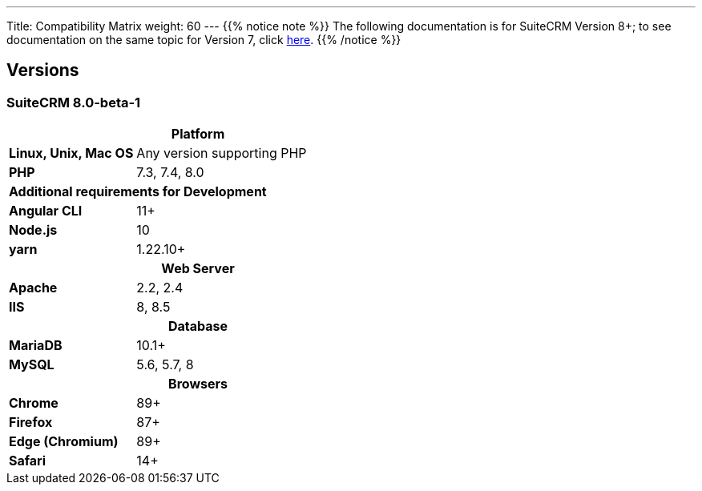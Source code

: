 ---
Title: Compatibility Matrix
weight: 60
---
{{% notice note %}}
The following documentation is for SuiteCRM Version 8+; to see documentation on the same topic for Version 7, click link:../../../admin/compatibility-matrix[here].
{{% /notice %}}

== Versions

=== SuiteCRM 8.0-beta-1

[[smaller-table-spacing-8]]
[cols="1s,2" ]
|========

2+^h| Platform 

| Linux, Unix, Mac OS | Any version supporting PHP
| PHP | 7.3, 7.4, 8.0

2+^| Additional requirements for Development

| Angular CLI | 11+
| Node.js | 10
| yarn | 1.22.10+

2+^h| Web Server 

| Apache |2.2, 2.4 

| IIS |8, 8.5

2+^h| Database 

| MariaDB |10.1+

| MySQL |5.6, 5.7, 8

2+^h| Browsers 

| Chrome |89+

| Firefox |87+

| Edge (Chromium) |89+

| Safari |14+
|========